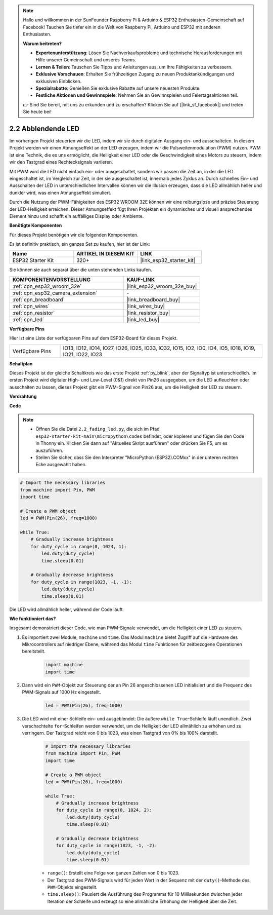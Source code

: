 .. note::

    Hallo und willkommen in der SunFounder Raspberry Pi & Arduino & ESP32 Enthusiasten-Gemeinschaft auf Facebook! Tauchen Sie tiefer ein in die Welt von Raspberry Pi, Arduino und ESP32 mit anderen Enthusiasten.

    **Warum beitreten?**

    - **Expertenunterstützung**: Lösen Sie Nachverkaufsprobleme und technische Herausforderungen mit Hilfe unserer Gemeinschaft und unseres Teams.
    - **Lernen & Teilen**: Tauschen Sie Tipps und Anleitungen aus, um Ihre Fähigkeiten zu verbessern.
    - **Exklusive Vorschauen**: Erhalten Sie frühzeitigen Zugang zu neuen Produktankündigungen und exklusiven Einblicken.
    - **Spezialrabatte**: Genießen Sie exklusive Rabatte auf unsere neuesten Produkte.
    - **Festliche Aktionen und Gewinnspiele**: Nehmen Sie an Gewinnspielen und Feiertagsaktionen teil.

    👉 Sind Sie bereit, mit uns zu erkunden und zu erschaffen? Klicken Sie auf [|link_sf_facebook|] und treten Sie heute bei!

.. _py_fading:

2.2 Abblendende LED
===================================

Im vorherigen Projekt steuerten wir die LED, indem wir sie durch digitalen Ausgang ein- und ausschalteten. In diesem Projekt werden wir einen Atmungseffekt an der LED erzeugen, indem wir die Pulsweitenmodulation (PWM) nutzen. PWM ist eine Technik, die es uns ermöglicht, die Helligkeit einer LED oder die Geschwindigkeit eines Motors zu steuern, indem wir den Tastgrad eines Rechtecksignals variieren.

Mit PWM wird die LED nicht einfach ein- oder ausgeschaltet, sondern wir passen die Zeit an, in der die LED eingeschaltet ist, im Vergleich zur Zeit, in der sie ausgeschaltet ist, innerhalb jedes Zyklus an. Durch schnelles Ein- und Ausschalten der LED in unterschiedlichen Intervallen können wir die Illusion erzeugen, dass die LED allmählich heller und dunkler wird, was einen Atmungseffekt simuliert.

Durch die Nutzung der PWM-Fähigkeiten des ESP32 WROOM 32E können wir eine reibungslose und präzise Steuerung der LED-Helligkeit erreichen. Dieser Atmungseffekt fügt Ihren Projekten ein dynamisches und visuell ansprechendes Element hinzu und schafft ein auffälliges Display oder Ambiente.

**Benötigte Komponenten**

Für dieses Projekt benötigen wir die folgenden Komponenten.

Es ist definitiv praktisch, ein ganzes Set zu kaufen, hier ist der Link:

.. list-table::
    :widths: 20 20 20
    :header-rows: 1

    *   - Name	
        - ARTIKEL IN DIESEM KIT
        - LINK
    *   - ESP32 Starter Kit
        - 320+
        - |link_esp32_starter_kit|

Sie können sie auch separat über die unten stehenden Links kaufen.

.. list-table::
    :widths: 30 20
    :header-rows: 1

    *   - KOMPONENTENVORSTELLUNG
        - KAUF-LINK

    *   - :ref:`cpn_esp32_wroom_32e`
        - |link_esp32_wroom_32e_buy|
    *   - :ref:`cpn_esp32_camera_extension`
        - \-
    *   - :ref:`cpn_breadboard`
        - |link_breadboard_buy|
    *   - :ref:`cpn_wires`
        - |link_wires_buy|
    *   - :ref:`cpn_resistor`
        - |link_resistor_buy|
    *   - :ref:`cpn_led`
        - |link_led_buy|

**Verfügbare Pins**

Hier ist eine Liste der verfügbaren Pins auf dem ESP32-Board für dieses Projekt.

.. list-table::
    :widths: 5 20 

    * - Verfügbare Pins
      - IO13, IO12, IO14, IO27, IO26, IO25, IO33, IO32, IO15, IO2, IO0, IO4, IO5, IO18, IO19, IO21, IO22, IO23

**Schaltplan**

.. image:: ../../img/circuit/circuit_2.1_led.png

Dieses Projekt ist der gleiche Schaltkreis wie das erste Projekt :ref:`py_blink`, aber der Signaltyp ist unterschiedlich. Im ersten Projekt wird digitaler High- und Low-Level (0&1) direkt von Pin26 ausgegeben, um die LED aufleuchten oder ausschalten zu lassen, dieses Projekt gibt ein PWM-Signal von Pin26 aus, um die Helligkeit der LED zu steuern.

**Verdrahtung**

.. image:: ../../img/wiring/2.1_hello_led_bb.png

**Code**

.. note::

    * Öffnen Sie die Datei ``2.2_fading_led.py``, die sich im Pfad ``esp32-starter-kit-main\micropython\codes`` befindet, oder kopieren und fügen Sie den Code in Thonny ein. Klicken Sie dann auf "Aktuelles Skript ausführen" oder drücken Sie F5, um es auszuführen.
    * Stellen Sie sicher, dass Sie den Interpreter "MicroPython (ESP32).COMxx" in der unteren rechten Ecke ausgewählt haben. 

.. code-block:: python

    # Import the necessary libraries
    from machine import Pin, PWM
    import time

    # Create a PWM object
    led = PWM(Pin(26), freq=1000)

    while True:
        # Gradually increase brightness
        for duty_cycle in range(0, 1024, 1):
            led.duty(duty_cycle)
            time.sleep(0.01)

        # Gradually decrease brightness
        for duty_cycle in range(1023, -1, -1):
            led.duty(duty_cycle)
            time.sleep(0.01)


Die LED wird allmählich heller, während der Code läuft.

**Wie funktioniert das?**

Insgesamt demonstriert dieser Code, wie man PWM-Signale verwendet, um die Helligkeit einer LED zu steuern.


#. Es importiert zwei Module, ``machine`` und ``time``. Das Modul ``machine`` bietet Zugriff auf die Hardware des Mikrocontrollers auf niedriger Ebene, während das Modul ``time`` Funktionen für zeitbezogene Operationen bereitstellt.

    .. code-block:: python

        import machine
        import time

#. Dann wird ein ``PWM``-Objekt zur Steuerung der an Pin 26 angeschlossenen LED initialisiert und die Frequenz des PWM-Signals auf 1000 Hz eingestellt.

    .. code-block:: python

        led = PWM(Pin(26), freq=1000)

#. Die LED wird mit einer Schleife ein- und ausgeblendet: Die äußere ``while True``-Schleife läuft unendlich. Zwei verschachtelte ``for``-Schleifen werden verwendet, um die Helligkeit der LED allmählich zu erhöhen und zu verringern. Der Tastgrad reicht von 0 bis 1023, was einen Tastgrad von 0% bis 100% darstellt.

    .. code-block:: python

        # Import the necessary libraries
        from machine import Pin, PWM
        import time

        # Create a PWM object
        led = PWM(Pin(26), freq=1000)

        while True:
            # Gradually increase brightness
            for duty_cycle in range(0, 1024, 2):
                led.duty(duty_cycle)
                time.sleep(0.01)

            # Gradually decrease brightness
            for duty_cycle in range(1023, -1, -2):
                led.duty(duty_cycle)
                time.sleep(0.01)


    * ``range()``: Erstellt eine Folge von ganzen Zahlen von 0 bis 1023. 
    * Der Tastgrad des PWM-Signals wird für jeden Wert in der Sequenz mit der ``duty()``-Methode des ``PWM``-Objekts eingestellt. 
    * ``time.sleep()``: Pausiert die Ausführung des Programms für 10 Millisekunden zwischen jeder Iteration der Schleife und erzeugt so eine allmähliche Erhöhung der Helligkeit über die Zeit.
    
